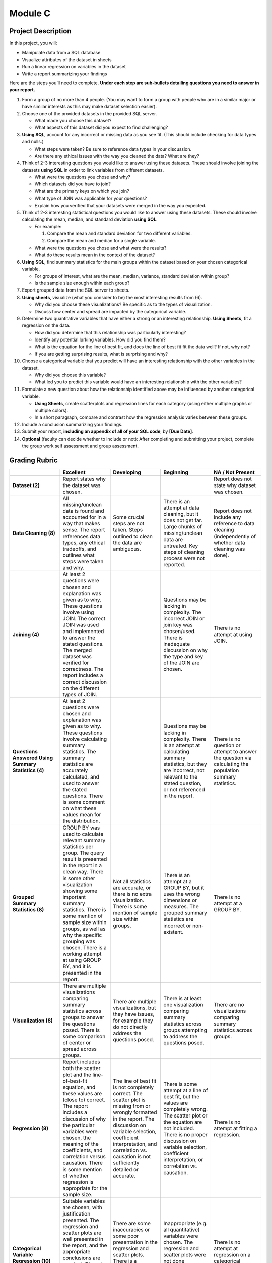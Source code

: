 Module C
========

Project Description
-------------------

In this project, you will:

-   Manipulate data from a SQL database
-   Visualize attributes of the dataset in sheets
-   Run a linear regression on variables in the dataset
-   Write a report summarizing your findings

Here are the steps you’ll need to complete. **Under each step are sub-bullets
detailing questions you need to answer in your report.**

1.  Form a group of no more than 4 people. (You may want to form a group with
    people who are in a similar major or have similar interests as this may make
    dataset selection easier).
2.  Choose one of the provided datasets in the provided SQL server.

    -   What made you choose this dataset?
    -   What aspects of this dataset did you expect to find challenging?

3.  **Using SQL**, account for any incorrect or missing data as you see fit.
    (This should include checking for data types and nulls.)

    -   What steps were taken? Be sure to reference data types in your
        discussion.
    -   Are there any ethical issues with the way you cleaned the data? What are
        they?

4.  Think of 2-3 interesting questions you would like to answer using these
    datasets. These should involve joining the datasets **using SQL** in order
    to link variables from different datasets.

    -   What were the questions you chose and why?
    -   Which datasets did you have to join?
    -   What are the primary keys on which you join?
    -   What type of JOIN was applicable for your questions?
    -   Explain how you verified that your datasets were merged in the way you
        expected.

5.  Think of 2-3 interesting statistical questions you would like to answer
    using these datasets. These should involve calculating the mean, median, and
    standard deviation **using SQL**.

    -   For example:

        1.  Compare the mean and standard deviation for two different variables.
        2.  Compare the mean and median for a single variable.

    -   What were the questions you chose and what were the results?

    -   What do these results mean in the context of the dataset?

6.  **Using SQL**, find summary statistics for the main groups within the
    dataset based on your chosen categorical variable.

    -   For groups of interest, what are the mean, median, variance, standard
        deviation within group?
    -   Is the sample size enough within each group?

7.  Export grouped data from the SQL server to sheets.

8.  **Using sheets**, visualize (what you consider to be) the most interesting
    results from (6).

    -   Why did you choose these visualizations? Be specific as to the types of
        visualization.
    -   Discuss how center and spread are impacted by the categorical variable.

9.  Determine two quantitative variables that have either a strong or an
    interesting relationship. **Using Sheets**, fit a regression on the data.

    -   How did you determine that this relationship was particularly
        interesting?
    -   Identify any potential lurking variables. How did you find them?
    -   What is the equation for the line of best fit, and does the line of best
        fit fit the data well? If not, why not?
    -   If you are getting surprising results, what is surprising and why?

10. Choose a categorical variable that you predict will have an interesting
    relationship with the other variables in the dataset.

    -   Why did you choose this variable?
    -   What led you to predict this variable would have an interesting
        relationship with the other variables?

11. Formulate a new question about how the relationship identified above may be
    influenced by another categorical variable.

    -   **Using Sheets**, create scatterplots and regression lines for each
        category (using either multiple graphs or multiple colors).
    -   In a short paragraph, compare and contrast how the regression analysis
        varies between these groups.

12. Include a conclusion summarizing your findings.

13. Submit your report, **including an appendix of all of your SQL code**, by
    **[Due Date]**.

14. **Optional** (faculty can decide whether to include or not): After
    completing and submitting your project, complete the group work self
    assessment and group assessment.


Grading Rubric
--------------

.. list-table::
   :widths: 20 20 20 20 20
   :header-rows: 1
   :stub-columns: 1
   :align: left

   * -
     - **Excellent**
     - **Developing**
     - **Beginning**
     - **NA / Not Present**

   * - **Dataset (2)**
     - Report states why the dataset was chosen.
     -
     -
     - Report does not state why dataset was chosen.

   * - **Data Cleaning (8)**
     - All missing/unclean data is found and accounted for in a way that makes
       sense. The report references data types, any ethical tradeoffs, and
       outlines what steps were taken and why.
     - Some crucial steps are not taken. Steps outlined to clean the data are
       ambiguous.
     - There is an attempt at data cleaning, but it does not get far. Large
       chunks of missing/unclean data are untreated. Key steps of cleaning
       process were not reported.
     - Report does not include any reference to data cleaning (independently of
       whether data cleaning was done).

   * - **Joining (4)**
     - At least 2 questions were chosen and explanation was given as to why.
       These questions involve using JOIN. The correct JOIN was used and
       implemented to answer the stated questions. The merged dataset was
       verified for correctness. The report includes a correct discussion on the
       different types of JOIN.
     -
     - Questions may be lacking in complexity. The incorrect JOIN or join key
       was chosen/used. There is inadequate discussion on why the type and key
       of the JOIN are chosen.
     - There is no attempt at using JOIN.

   * - **Questions Answered Using Summary Statistics (4)**
     - At least 2 questions were chosen and explanation was given as to why.
       These questions involve calculating summary statistics. The summary
       statistics are accurately calculated, and used to answer the stated
       questions. There is some comment on what these values mean for the
       distribution.
     -
     - Questions may be lacking in complexity. There is an attempt at
       calculating summary statistics, but they are incorrect, not relevant to
       the stated question,  or not referenced in the report.
     - There is no question or attempt to answer the question via calculating
       the population summary statistics.

   * - **Grouped Summary Statistics (8)**
     - GROUP BY was used to calculate relevant summary statistics per group. The
       query result is presented in the report in a clean way. There is some
       other visualization showing some important summary statistics. There is
       some mention of sample size within groups, as well as why the specific
       grouping was chosen. There is a working attempt at using GROUP BY, and it
       is presented in the report.
     - Not all statistics are accurate, or there is no extra visualization.
       There is some mention of sample size within groups.
     - There is an attempt at a GROUP BY, but it uses the wrong dimensions or
       measures. The grouped summary statistics are incorrect or non-existent.
     - There is no attempt at a GROUP BY.

   * - **Visualization (8)**
     - There are multiple visualizations comparing summary statistics across
       groups to answer the questions posed. There is some comparison of center
       or spread across groups.
     - There are multiple visualizations, but they have issues, for example they
       do not directly address the questions posed.
     - There is at least one visualization comparing summary statistics across
       groups attempting to address the questions posed.
     - There are no visualizations comparing summary statistics across groups.

   * - **Regression (8)**

     - Report includes both the scatter plot and the line-of-best-fit equation,
       and these values are (close to) correct. The report includes a discussion
       of  why the particular variables were chosen, the meaning of the
       coefficients, and correlation versus causation. There is some mention of
       whether regression is appropriate for the sample size.
     - The line of best fit is not completely correct. The scatter plot is
       missing from or wrongly formatted in the report. The discussion on
       variable selection, coefficient interpretation, and correlation vs.
       causation is not sufficiently detailed or accurate.
     - There is some attempt at a line of best fit, but the values are
       completely wrong. The scatter plot or the equation are not included.
       There is no proper discussion on variable selection, coefficient
       interpretation, or correlation vs. causation.
     - There is no attempt at fitting a regression.

   * - **Categorical Variable Regression (10)**
     - Suitable variables are chosen, with justification presented. The
       regression and scatter plots are well presented in the report, and the
       appropriate conclusions are reached. There is a paragraph comparing the
       regression with and without the influence of the categorical variable.
     - There are some inaccuracies or some poor presentation in the regression
       and scatter plots. There is a paragraph comparing the regressions but it
       misses key points.
     - Inappropriate (e.g. all quantitative) variables were chosen. The
       regression and scatter plots were not done correctly. There is no
       paragraph comparing the regressions.
     - There is no attempt at regression on a categorical variable.

   * - **Conclusion (4)**
     - The report contains a conclusion section summarizing key findings from
       other rubric areas. It is concise and complete.
     -
     - The report contains a conclusion section, but it is incomplete or doesn’t
       accurately reflect previous findings.
     - The report does not contain a conclusion section.

   * - **Readability (4)**

     - The report is structured by section, with appropriate headings. The
       report has very few spelling/grammar errors.
     -
     - The report’s structure lacks clarity or is otherwise difficult to read.
       The report has several spelling/grammar errors.
     - There is no report.